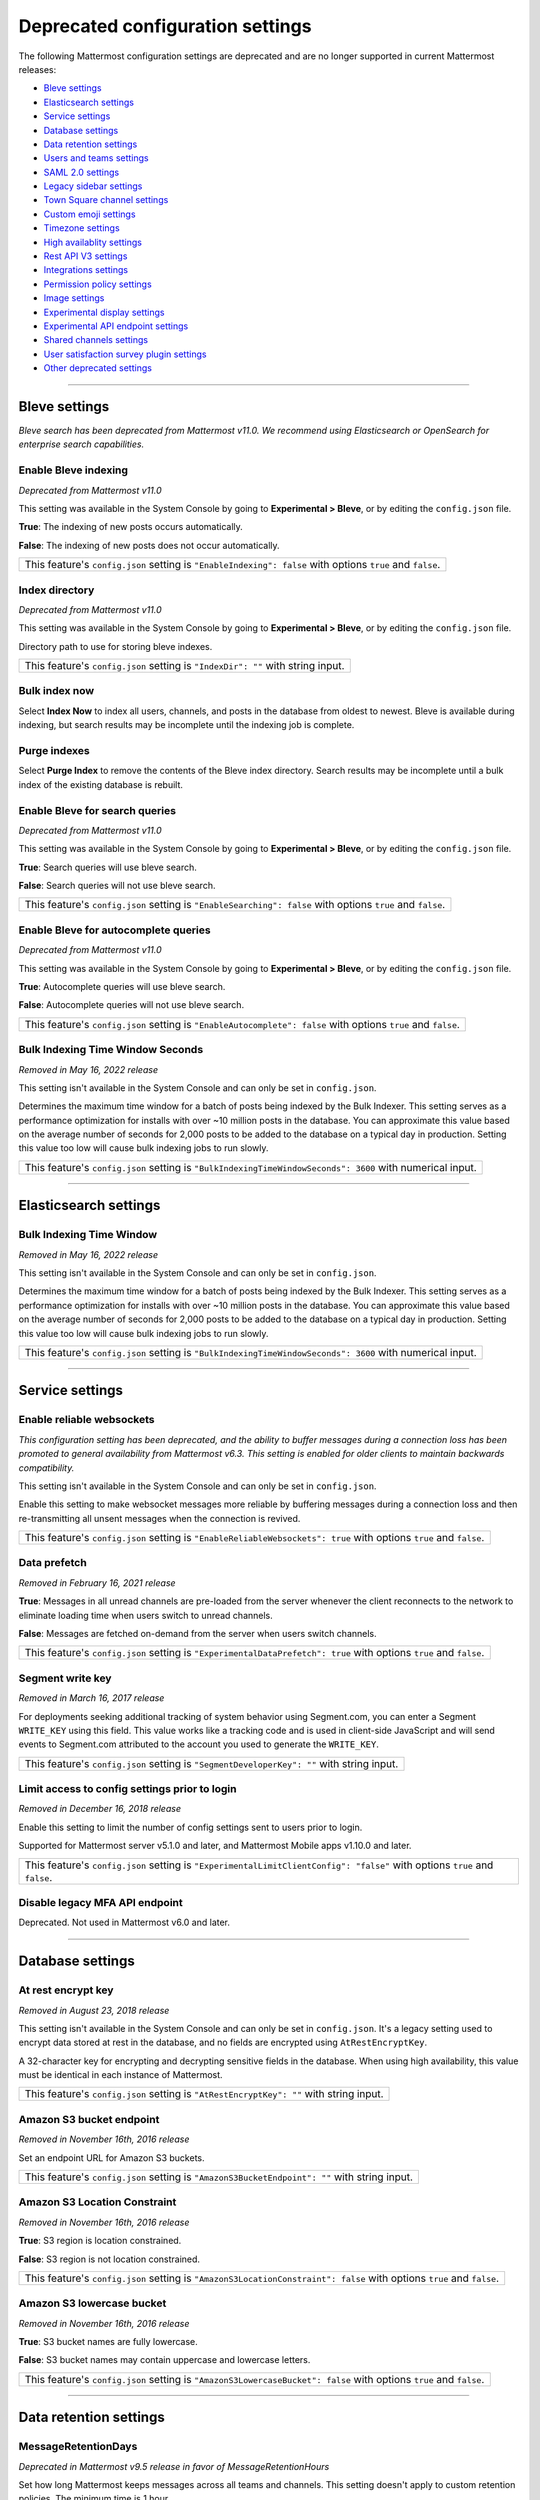 Deprecated configuration settings
=================================

The following Mattermost configuration settings are deprecated and are no longer supported in current Mattermost releases:

- `Bleve settings <#bleve-settings>`__
- `Elasticsearch settings <#elasticsearch-settings>`__
- `Service settings <#service-settings>`__
- `Database settings <#database-settings>`__
- `Data retention settings <#data-retention-settings>`__
- `Users and teams settings <#users-and-teams-settings>`__
- `SAML 2.0 settings <#saml-2-0-settings>`__
- `Legacy sidebar settings <#legacy-sidebar-settings>`__
- `Town Square channel settings <#town-square-channel-settings>`__
- `Custom emoji settings <#custom-emoji-settings>`__
- `Timezone settings <#timezone-settings>`__
- `High availablity settings <#high-availability-settings>`__
- `Rest API V3 settings <#rest-api-v3-settings>`__
- `Integrations settings <#integrations-settings>`__
- `Permission policy settings <#permission-policy-settings>`__
- `Image settings <#image-settings>`__
- `Experimental display settings <#experimental-display-settings>`__
- `Experimental API endpoint settings <#experimental-api-endpoint-settings>`__
- `Shared channels settings <#shared-channels-settings>`__
- `User satisfaction survey plugin settings <#user-satisfaction-surveys-plugin-settings>`__
- `Other deprecated settings <#other-deprecated-settings>`__

----

Bleve settings
--------------

*Bleve search has been deprecated from Mattermost v11.0. We recommend using Elasticsearch or OpenSearch for enterprise search capabilities.*

Enable Bleve indexing
~~~~~~~~~~~~~~~~~~~~~

*Deprecated from Mattermost v11.0*

This setting was available in the System Console by going to **Experimental > Bleve**, or by editing the ``config.json`` file.

**True**: The indexing of new posts occurs automatically.

**False**: The indexing of new posts does not occur automatically.

+------------------------------------------------------------------------------------------------------------+
| This feature's ``config.json`` setting is ``"EnableIndexing": false`` with options ``true`` and ``false``. |
+------------------------------------------------------------------------------------------------------------+

Index directory
~~~~~~~~~~~~~~~

*Deprecated from Mattermost v11.0*

This setting was available in the System Console by going to **Experimental > Bleve**, or by editing the ``config.json`` file.

Directory path to use for storing bleve indexes.

+-----------------------------------------------------------------------------------------------------------+
| This feature's ``config.json`` setting is ``"IndexDir": ""`` with string input.                           |
+-----------------------------------------------------------------------------------------------------------+

Bulk index now
~~~~~~~~~~~~~~

Select **Index Now** to index all users, channels, and posts in the database from oldest to newest. Bleve is available during indexing, but search results may be incomplete until the indexing job is complete.

Purge indexes
~~~~~~~~~~~~~

Select **Purge Index** to remove the contents of the Bleve index directory. Search results may be incomplete until a bulk index of the existing database is rebuilt.

.. config:setting:: enable-bleve-indexingsearch
  :displayname: Enable Bleve for search queries (Experimental)
  :systemconsole: Experimental > Bleve
  :configjson: EnableSearching
  :environment: N/A

  - **true**: Search queries will use bleve search.
  - **false**: **(Default)** Search queries will not use bleve search.


Enable Bleve for search queries
~~~~~~~~~~~~~~~~~~~~~~~~~~~~~~~

*Deprecated from Mattermost v11.0*

This setting was available in the System Console by going to **Experimental > Bleve**, or by editing the ``config.json`` file.

**True**: Search queries will use bleve search.

**False**: Search queries will not use bleve search.

+--------------------------------------------------------------------------------------------------------------+
| This feature's ``config.json`` setting is ``"EnableSearching": false`` with options ``true`` and ``false``.  |
+--------------------------------------------------------------------------------------------------------------+

Enable Bleve for autocomplete queries
~~~~~~~~~~~~~~~~~~~~~~~~~~~~~~~~~~~~~

*Deprecated from Mattermost v11.0*

This setting was available in the System Console by going to **Experimental > Bleve**, or by editing the ``config.json`` file.

**True**: Autocomplete queries will use bleve search.

**False**: Autocomplete queries will not use bleve search.

+-----------------------------------------------------------------------------------------------------------------+
| This feature's ``config.json`` setting is ``"EnableAutocomplete": false`` with options ``true`` and ``false``.  |
+-----------------------------------------------------------------------------------------------------------------+

Bulk Indexing Time Window Seconds
~~~~~~~~~~~~~~~~~~~~~~~~~~~~~~~~~

*Removed in May 16, 2022 release*

This setting isn't available in the System Console and can only be set in ``config.json``.

Determines the maximum time window for a batch of posts being indexed by the Bulk Indexer. This setting serves as a performance optimization for installs with over ~10 million posts in the database. You can approximate this value based on the average number of seconds for 2,000 posts to be added to the database on a typical day in production. Setting this value too low will cause bulk indexing jobs to run slowly.

+-------------------------------------------------------------------------------------------------------------+
| This feature's ``config.json`` setting is ``"BulkIndexingTimeWindowSeconds": 3600`` with numerical input.   |
+-------------------------------------------------------------------------------------------------------------+

----

Elasticsearch settings
----------------------

Bulk Indexing Time Window
~~~~~~~~~~~~~~~~~~~~~~~~~~

*Removed in May 16, 2022 release*

This setting isn't available in the System Console and can only be set in ``config.json``.

Determines the maximum time window for a batch of posts being indexed by the Bulk Indexer. This setting serves as a performance optimization for installs with over ~10 million posts in the database. You can approximate this value based on the average number of seconds for 2,000 posts to be added to the database on a typical day in production. Setting this value too low will cause bulk indexing jobs to run slowly.

+-----------------------------------------------------------------------------------------------------------------+
| This feature's ``config.json`` setting is ``"BulkIndexingTimeWindowSeconds": 3600`` with numerical input.       |
+-----------------------------------------------------------------------------------------------------------------+

----

Service settings
----------------

Enable reliable websockets
~~~~~~~~~~~~~~~~~~~~~~~~~~

*This configuration setting has been deprecated, and the ability to buffer messages during a connection loss has been promoted to general availability from Mattermost v6.3. This setting is enabled for older clients to maintain backwards compatibility.*

This setting isn't available in the System Console and can only be set in ``config.json``.

Enable this setting to make websocket messages more reliable by buffering messages during a connection loss and then re-transmitting all unsent messages when the connection is revived.

+---------------------------------------------------------------------------------------------------------------------+
| This feature's ``config.json`` setting is ``"EnableReliableWebsockets": true`` with options ``true`` and ``false``. |
+---------------------------------------------------------------------------------------------------------------------+

Data prefetch
~~~~~~~~~~~~~

*Removed in February 16, 2021 release*

**True**: Messages in all unread channels are pre-loaded from the server whenever the client reconnects to the network to eliminate loading time when users switch to unread channels.

**False**: Messages are fetched on-demand from the server when users switch channels.

+---------------------------------------------------------------------------------------------------------------------+
| This feature's ``config.json`` setting is ``"ExperimentalDataPrefetch": true`` with options ``true`` and ``false``. |
+---------------------------------------------------------------------------------------------------------------------+

Segment write key
~~~~~~~~~~~~~~~~~

*Removed in March 16, 2017 release*

For deployments seeking additional tracking of system behavior using Segment.com, you can enter a Segment ``WRITE_KEY`` using this field. This value works like a tracking code and is used in client-side JavaScript and will send events to Segment.com attributed to the account you used to generate the ``WRITE_KEY``.

+--------------------------------------------------------------------------------------------+
| This feature's ``config.json`` setting is ``"SegmentDeveloperKey": ""`` with string input. |
+--------------------------------------------------------------------------------------------+

Limit access to config settings prior to login
~~~~~~~~~~~~~~~~~~~~~~~~~~~~~~~~~~~~~~~~~~~~~~

*Removed in December 16, 2018 release*

Enable this setting to limit the number of config settings sent to users prior to login.

Supported for Mattermost server v5.1.0 and later, and Mattermost Mobile apps v1.10.0 and later.

+-----------------------------------------------------------------------------------------------------------------------------+
| This feature's ``config.json`` setting is ``"ExperimentalLimitClientConfig": "false"`` with options ``true`` and ``false``. |
+-----------------------------------------------------------------------------------------------------------------------------+

Disable legacy MFA API endpoint
~~~~~~~~~~~~~~~~~~~~~~~~~~~~~~~

Deprecated. Not used in Mattermost v6.0 and later.

----

Database settings
------------------

At rest encrypt key
~~~~~~~~~~~~~~~~~~~

*Removed in August 23, 2018 release*

This setting isn't available in the System Console and can only be set in ``config.json``. It's a legacy setting used to encrypt data stored at rest in the database, and no fields are encrypted using ``AtRestEncryptKey``.

A 32-character key for encrypting and decrypting sensitive fields in the database. When using high availability, this value must be identical in each instance of Mattermost.

+------------------------------------------------------------------------------------------+
| This feature's ``config.json`` setting is ``"AtRestEncryptKey": ""`` with string input.  |
+------------------------------------------------------------------------------------------+

Amazon S3 bucket endpoint
~~~~~~~~~~~~~~~~~~~~~~~~~

*Removed in November 16th, 2016 release*

Set an endpoint URL for Amazon S3 buckets.

+-----------------------------------------------------------------------------------------------+
| This feature's ``config.json`` setting is ``"AmazonS3BucketEndpoint": ""`` with string input. |
+-----------------------------------------------------------------------------------------------+

Amazon S3 Location Constraint
~~~~~~~~~~~~~~~~~~~~~~~~~~~~~

*Removed in November 16th, 2016 release*

**True**: S3 region is location constrained.

**False**: S3 region is not location constrained.

+------------------------------------------------------------------------------------------------------------------------+
| This feature's ``config.json`` setting is ``"AmazonS3LocationConstraint": false`` with options ``true`` and ``false``. |
+------------------------------------------------------------------------------------------------------------------------+

Amazon S3 lowercase bucket
~~~~~~~~~~~~~~~~~~~~~~~~~~~

*Removed in November 16th, 2016 release*

**True**: S3 bucket names are fully lowercase.

**False**: S3 bucket names may contain uppercase and lowercase letters.

+---------------------------------------------------------------------------------------------------------------------+
| This feature's ``config.json`` setting is ``"AmazonS3LowercaseBucket": false`` with options ``true`` and ``false``. |
+---------------------------------------------------------------------------------------------------------------------+

----

Data retention settings
-----------------------

MessageRetentionDays
~~~~~~~~~~~~~~~~~~~~

*Deprecated in Mattermost v9.5 release in favor of MessageRetentionHours*

Set how long Mattermost keeps messages across all teams and channels. This setting doesn't apply to custom retention policies. The minimum time is 1 hour.

From Mattermost v9.5, this setting has been replaced by :ref:`MessageRetentionHours <administration-guide/configure/compliance-configuration-settings:global retention policy for messages>` which provides more granular control over message retention periods.

+-------------------------------------------------------------------------------------------------------------------------------------+
| This feature's ``config.json`` setting is ``"MessageRetentionDays": 365`` with numerical input.                                     |
+-------------------------------------------------------------------------------------------------------------------------------------+

FileRetentionDays
~~~~~~~~~~~~~~~~~

*Deprecated in Mattermost v9.5 release in favor of FileRetentionHours*

Set how long Mattermost keeps files across all teams and channels. This setting doesn't apply to custom retention policies. The minimum time is 1 hour.

From Mattermost v9.5, this setting has been replaced by :ref:`FileRetentionHours <administration-guide/configure/compliance-configuration-settings:global retention policy for files>` which provides more granular control over file retention periods.

+-------------------------------------------------------------------------------------------------------------------------------------+
| This feature's ``config.json`` setting is ``"FileRetentionDays": 365`` with numerical input.                                        |
+-------------------------------------------------------------------------------------------------------------------------------------+

----

Users and teams settings
------------------------

Enable team directory
~~~~~~~~~~~~~~~~~~~~~

*Removed in May 16th, 2016 release*

**True**: Teams that are configured to appear in the team directory will appear on the system main page. Teams can configure this setting from **Team Settings > Include this team in the Team Directory**.

**False**: Team directory on the system main page is disabled.

+---------------------------------------------------------------------------------------------------------------+
| This feature's ``config.json`` setting is ``"EnableTeamListing": false`` with options ``true`` and ``false``. |
+---------------------------------------------------------------------------------------------------------------+

Allow team admins to edit others' posts
~~~~~~~~~~~~~~~~~~~~~~~~~~~~~~~~~~~~~~~~

Deprecated. Not used in Mattermost v6.0 and later.

Enable team creation
~~~~~~~~~~~~~~~~~~~~~

Deprecated. Not used in Mattermost v6.0 and later.

----

SAML 2.0 settings
-----------------

Use new SAML library
~~~~~~~~~~~~~~~~~~~~

*Removed in December 16, 2020 release*

**True**: Enable an updated SAML Library, which does not require the XML Security Library (xmlsec1) to be installed.

**False**: Continue using the existing implementation which uses the XML Security Library (xmlsec1).

+---------------------------------------------------------------------------------------------------------------+
| This feature's ``config.json`` setting is ``"UseNewSAMLLibrary": false`` with options ``true`` and ``false``. |
+---------------------------------------------------------------------------------------------------------------+

----

Legacy sidebar settings
-----------------------

Enable legacy sidebar
~~~~~~~~~~~~~~~~~~~~~

Deprecated. Not used in Mattermost v6.0 and later.

Experimental sidebar features
~~~~~~~~~~~~~~~~~~~~~~~~~~~~~

*Deprecated. Not used in Mattermost v5.32 and later*

.. note::
   This experimental configuration setting has been deprecated, and the ability to organize channels in the sidebar has been promoted to general availability from Mattermost v5.32. See the :doc:`Organizing Your Sidebar documentation </end-user-guide/preferences/customize-your-channel-sidebar>` for details on customizing the sidebar.

**Disabled**: Users cannot access the experimental channel sidebar feature set.

**Enabled (Default On)**: Enables the experimental sidebar features for all users on this server. Users can disable the features in **Settings > Sidebar > Experimental Sidebar Features**. Features include custom collapsible channel categories, drag and drop to reorganize channels, and unread filtering.

**Enabled (Default Off)**: Users must enable the experimental sidebar features in **Settings**.

+-------------------------------------------------------------------------------------------------------------------------------------------------------+
| This feature's ``config.json`` setting is ``"ExperimentalChannelSidebarOrganization": off`` with options ``off``, ``default_on`` and ``default_off``. |
+-------------------------------------------------------------------------------------------------------------------------------------------------------+

Sidebar organization
~~~~~~~~~~~~~~~~~~~~

Deprecated. Not used in Mattermost v6.0 and later.

Enable X to leave channels from left hand sidebar
~~~~~~~~~~~~~~~~~~~~~~~~~~~~~~~~~~~~~~~~~~~~~~~~~

Deprecated. Not used in Mattermost v6.0 and later.

Autoclose direct messages in sidebar
~~~~~~~~~~~~~~~~~~~~~~~~~~~~~~~~~~~~

Deprecated. Not used in Mattermost v6.0 and later.

----

Town Square channel settings
-----------------------------

Town Square is hidden in left hand sidebar
~~~~~~~~~~~~~~~~~~~~~~~~~~~~~~~~~~~~~~~~~~~

Deprecated. Not used in Mattermost v6.0 and later.

Town Square is read-only
~~~~~~~~~~~~~~~~~~~~~~~~

From Mattermost v.6.0, this feature has been deprecated in favor of :ref:`advanced access controls <administration-guide/manage/team-channel-members:advanced access controls>` which allows you to set any channel as read-only, including Town Square.

----

Custom emoji settings
---------------------

Restrict custom emoji creation
~~~~~~~~~~~~~~~~~~~~~~~~~~~~~~

Deprecated. Not used in Mattermost v6.0 and later.

----

Timezone settings
-----------------

Timezone
~~~~~~~~

*This configuration setting has been promoted to General Availability and is no longer configurable in Mattermost v6.0 and later.*

Select the timezone used for timestamps in the user interface and email notifications.

**True**: The **Timezone** setting is visible in the Settings and a timezone is automatically assigned in the next active session.

**False**: The **Timezone** setting is hidden in the Settings.

+------------------------------------------------------------------------------------------------------------------+
| This feature's ``config.json`` setting is ``"ExperimentalTimezone": true`` with options ``true`` and ``false``.  |
+------------------------------------------------------------------------------------------------------------------+

----

High availability settings
--------------------------

Inter-node listen address
~~~~~~~~~~~~~~~~~~~~~~~~~

*Deprecated. Not used in Mattermost v4.0 and later*

The address the Mattermost Server will listen on for inter-node communication. When setting up your network you should secure the listen address so that only machines in the cluster have access to that port. This can be done in different ways, for example, using IPsec, security groups, or routing tables.

+-----------------------------------------------------------------------------------------------------+
| This feature's ``config.json`` setting is ``"InterNodeListenAddress": ":8075"`` with string input.  |
+-----------------------------------------------------------------------------------------------------+

Inter-Node URLs
~~~~~~~~~~~~~~~

*Deprecated. Not used in Mattermost v4.0 and later*

A list of all the machines in the cluster, such as ``["http://10.10.10.2", "http://10.10.10.4"]``. It is recommended to use the internal IP addresses so all the traffic can be secured.

+--------------------------------------------------------------------------------------------------------------------------------------+
| This feature's ``config.json`` setting is ``"InterNodeUrls": []`` with string array input consisting of the machines in the cluster. |
+--------------------------------------------------------------------------------------------------------------------------------------+

Use gossip
~~~~~~~~~~~~~~~

*Removed in Mattermost v6.0*

**True**: The server attempts to communicate via the gossip protocol over the gossip port specified.

**False**: The server attempts to communicate over the streaming port.

+--------------------------------------------------------------------------------------------------------------+
| This feature’s config.json setting is ``"UseExperimentalGossip": true`` with options ``true`` and ``false``. |
+--------------------------------------------------------------------------------------------------------------+

Streaming port
~~~~~~~~~~~~~~~

*Deprecated. Not used in Mattermost v6.0 and later*

The port used for streaming data between servers.

+-------------------------------------------------------------------------------------------+
| This feature's ``config.json`` setting is ``"StreamingPort": ":8075"`` with string input. |
+-------------------------------------------------------------------------------------------+


Maximum idle connections for high availability
~~~~~~~~~~~~~~~~~~~~~~~~~~~~~~~~~~~~~~~~~~~~~~

*Deprecated. Not used in Mattermost v7.0 and later*

+-----------------------------------------------------------------+------------------------------------------------------------------------+
| The maximum number of idle connections held open from one       | - System Config path: N/A                                              |
| server to all others in the cluster.                            | - ``config.json`` setting: ``".ClusterSettings.MaxIdleConns: 100,``    |
|                                                                 | - Environment variable: ``MM_CLUSTERSETTINGS_MAXIDLECONNS``            |
| Numerical input. Default is **100**.                            |                                                                        |
+-----------------------------------------------------------------+------------------------------------------------------------------------+

Maximum idle connections per host
~~~~~~~~~~~~~~~~~~~~~~~~~~~~~~~~~

*Deprecated. Not used in Mattermost v7.0 and later*

+-----------------------------------------------------------------+------------------------------------------------------------------------------+
| The maximum number of idle connections held open from one       | - System Config path: N/A                                                    |
| server to another server in the cluster.                        | - ``config.json`` setting: ``".ClusterSettings.MaxIdleConnsPerHost: 128",``  |
|                                                                 | - Environment variable: ``MM_CLUSTERSETTINGS_MAXIDLECONNSPERHOST``           |
| Numerical input. Default is **128**.                            |                                                                              |
+-----------------------------------------------------------------+------------------------------------------------------------------------------+

Idle connection timeout
~~~~~~~~~~~~~~~~~~~~~~~

*Deprecated. Not used in Mattermost v7.0 and later*

+-----------------------------------------------------------------+---------------------------------------------------------------------------------------+
| The amount of time, in milliseconds, to leave an idle           | - System Config path: N/A                                                             |
| connection open between servers in the cluster.                 | - ``config.json`` setting: ``".ClusterSettings.IdleConnTimeoutMilliseconds: 90000",`` |
|                                                                 | - Environment variable: ``MM_CLUSTERSETTINGS_IDLECONNTIMEOUTMILLISECONDS``            |
| Numerical input. Default is **90000**.                          |                                                                                       |
+-----------------------------------------------------------------+---------------------------------------------------------------------------------------+

----

REST API V3 settings
--------------------

Allow use of API v3 endpoints
~~~~~~~~~~~~~~~~~~~~~~~~~~~~~

*Removed in June 16, 2018 release*

Set to ``false`` to disable all version 3 endpoints of the REST API. Integrations that rely on API v3 will fail and can then be identified for migration to API v4. API v3 is deprecated and will be removed in the near future. See https://api.mattermost.com for details.

+---------------------------------------------------------------------------------------------------------+
| This feature's ``config.json`` setting is ``"EnableAPIv3": false`` with options ``true`` and ``false``. |
+---------------------------------------------------------------------------------------------------------+

----

Integrations settings
---------------------

Restrict managing integrations to Admins
~~~~~~~~~~~~~~~~~~~~~~~~~~~~~~~~~~~~~~~~

Deprecated. Not used in Mattermost v6.0 and later.


Patch React DOM used by plugins
~~~~~~~~~~~~~~~~~~~~~~~~~~~~~~~~

*Deprecated. Not used in Mattermost v8.0 and later*

This setting enables the patching of the React DOM library when loading web app plugins so that the plugin uses the version matching the web app. This should only be needed temporarily after upgrading to Mattermost v7.7 for plugins that have not been updated yet. Changes to this setting require a server restart before taking effect.

See the :doc:`Important Upgrade Notes </administration-guide/upgrade/important-upgrade-notes>` for more information.

**True**: Web app plugins that package their own version of React DOM are patched to instead use the version of React DOM provided by the web app.

**False**: Web app plugins are loaded as normal.

+------------------------------------------------------------------------------------------------------------------+
| This feature's ``config.json`` setting is ``"PatchPluginsReactDOM": false`` with options ``true`` and ``false``. |
+------------------------------------------------------------------------------------------------------------------+

----

Permission policy settings
--------------------------

*Removed in June 16, 2018 release*

.. note::

   From Mattermost v5.0, these settings are found in the :doc:`Advanced Permissions </administration-guide/onboard/advanced-permissions>` page instead of configuration settings.

Enable sending team invites from
~~~~~~~~~~~~~~~~~~~~~~~~~~~~~~~~

*Removed in June 16, 2018 release*

.. note::

   From v5.0 this has been replaced by advanced permissions which offers Admins a way to restrict actions in Mattermost to authorized users only. See the :doc:`Advanced Permissions documentation </administration-guide/onboard/advanced-permissions>` for more details.

Set policy on who can invite others to a team using the **Send Email Invite**, **Get Team Invite Link**, and **Add Members to Team** options on the product menu. If **Get Team Invite Link** is used to share a link, you can expire the invite code from **Team Settings > Invite Code** after the desired users have joined the team. Options include:

**All team members**: Allows any team member to invite others using an email invitation, team invite link, or by adding members to the team directly.

**Team and System Admins**: Hides the email invitation, team invite link, and the add members to team buttons in the product menu from users who are not team admins or system admins.

**System Admins**: Hides the email invitation, team invite link, and add members to team buttons in the product menu from users who are not system admins.

+----------------------------------------------------------------------------------------------------------------------------------------------------------------------------------+
| This feature's ``config.json`` setting is ``"RestrictTeamInvite": "all"`` with options ``"all"``, ``"team_admin"``, and ``"system_admin"`` for the above settings, respectively. |
+----------------------------------------------------------------------------------------------------------------------------------------------------------------------------------+

Enable public channel creation for
~~~~~~~~~~~~~~~~~~~~~~~~~~~~~~~~~~

*Removed in June 16, 2018 release*

.. note::

   From v5.0 this has been replaced by advanced permissions which offers Admins a way to restrict actions in Mattermost to authorized users only. See the :doc:`Advanced Permissions documentation </administration-guide/onboard/advanced-permissions>` for more details.

Restrict the permission level required to create public channels.

**All team members**: Allow all team members to create public channels.

**Team Admins and System Admins**: Restrict creating public channels to team admins and system admins.

**System Admins**: Restrict creating public channels to system admins.

+---------------------------------------------------------------------------------------------------------------------------------------------------------------------------------------------+
| This feature's ``config.json`` setting is ``"RestrictPublicChannelCreation": "all"`` with options ``"all"``, ``"team_admin"``, and ``"system_admin"`` for the above settings, respectively. |
+---------------------------------------------------------------------------------------------------------------------------------------------------------------------------------------------+

Enable public channel renaming for
~~~~~~~~~~~~~~~~~~~~~~~~~~~~~~~~~~

*Removed in June 16, 2018 release*

.. note::

   From v5.0 this has been replaced by advanced permissions which offers Admins a way to restrict actions in Mattermost to authorized users only. See the :doc:`Advanced Permissions documentation </administration-guide/onboard/advanced-permissions>` for more details.

Restrict the permission level required to rename and set the header or purpose for Public channels.

**All channel members**: Allow all channel members to rename Public channels.

**Channel Admins, Team Admins, and System Admins**: Restrict renaming public channels to channel admins, team admins, and system admins who are members of the channel.

**Team Admins and System Admins**: Restrict renaming public channels to Team Admins and system admins who are members of the channel.

**System Admins**: Restrict renaming public channels to system admins who are members of the channel.

+--------------------------------------------------------------------------------------------------------------------------------------------------------------------------------------------------------------------+
| This feature's ``config.json`` setting is ``"RestrictPublicChannelManagement": "all"`` with options ``"all"``, ``"channel_admin"``, ``"team_admin"``, and ``"system_admin"`` for the above settings, respectively. |
+--------------------------------------------------------------------------------------------------------------------------------------------------------------------------------------------------------------------+

Enable public channel deletion for
~~~~~~~~~~~~~~~~~~~~~~~~~~~~~~~~~~~

*Removed in June 16, 2018 release*

.. note::

   From v5.0 this has been replaced by advanced permissions which offers Admins a way to restrict actions in Mattermost to authorized users only. See the :doc:`Advanced Permissions documentation </administration-guide/onboard/advanced-permissions>` for more details.

Restrict the permission level required to delete Public channels. Deleted channels can be recovered from the database using a :doc:`command line tool </administration-guide/manage/command-line-tools>`.

**All channel members**: Allow all channel members to delete public channels.

**Channel Admins, Team Admins, and System Admins**: Restrict deleting public channels to channel admins, team admins, and system admins who are members of the channel.

**Team Admins and System Admins**: Restrict deleting public channels to team admins and system admins who are members of the channel.

**System Admins**: Restrict deleting public channels to system admins who are members of the channel.

+------------------------------------------------------------------------------------------------------------------------------------------------------------------------------------------------------------------+
| This feature's ``config.json`` setting is ``"RestrictPublicChannelDeletion": "all"`` with options ``"all"``, ``"channel_admin"``, ``"team_admin"``, and ``"system_admin"`` for the above settings, respectively. |
+------------------------------------------------------------------------------------------------------------------------------------------------------------------------------------------------------------------+

Enable private channel creation for
~~~~~~~~~~~~~~~~~~~~~~~~~~~~~~~~~~~

*Removed in June 16, 2018 release*

.. note::

   From v5.0 this has been replaced by advanced permissions which offers Admins a way to restrict actions in Mattermost to authorized users only. See the :doc:`Advanced Permissions documentation </administration-guide/onboard/advanced-permissions>` for more details.

Restrict the permission level required to create private channels.

**All team members**: Allow all team members to create private channels.

**Team Admins and System Admins**: Restrict creating private channels to team admins and system admins.

**System Admins**: Restrict creating private channels to system admins.

+----------------------------------------------------------------------------------------------------------------------------------------------------------------------------------------------+
| This feature's ``config.json`` setting is ``"RestrictPrivateChannelCreation": "all"`` with options ``"all"``, ``"team_admin"``, and ``"system_admin"`` for the above settings, respectively. |
+----------------------------------------------------------------------------------------------------------------------------------------------------------------------------------------------+

Enable private channel renaming for
~~~~~~~~~~~~~~~~~~~~~~~~~~~~~~~~~~~~

*Removed in June 16, 2018 release*

.. note::

   From v5.0 this has been replaced by advanced permissions which offers Admins a way to restrict actions in Mattermost to authorized users only. See the :doc:`Advanced Permissions documentation </administration-guide/onboard/advanced-permissions>` for more details.

Restrict the permission level required to rename and set the header or purpose for Private channels.

**All channel members**: Allow all channel members to rename private channels.

**Channel Admins, Team Admins, and System Admins**: Restrict renaming private channels to channel admins, team admins, and system admins who are members of the private channel.

**Team Admins and System Admins**: Restrict renaming private channels to team admins and system admins who are members of the private channel.

**System Admins**: Restrict renaming private channels to system admins who are members of the private channel.

+---------------------------------------------------------------------------------------------------------------------------------------------------------------------------------------------------------------------+
| This feature's ``config.json`` setting is ``"RestrictPrivateChannelManagement": "all"`` with options ``"all"``, ``"channel_admin"``, ``"team_admin"``, and ``"system_admin"`` for the above settings, respectively. |
+---------------------------------------------------------------------------------------------------------------------------------------------------------------------------------------------------------------------+

Enable managing of private channel members for
~~~~~~~~~~~~~~~~~~~~~~~~~~~~~~~~~~~~~~~~~~~~~~

*Removed in June 16, 2018 release*

.. note::

   From v5.0 this has been replaced by advanced permissions which offers Admins a way to restrict actions in Mattermost to authorized users only. See the :doc:`Advanced Permissions documentation </administration-guide/onboard/advanced-permissions>` for more details.

Set policy on who can add and remove members from Private channels.

**All team members**: Allow all team members to add and remove members.

**Team Admins, Channel Admins, and System Admins**: Allow only team admins, channel admins, and system admins to add and remove members.

**Team Admins, and System Admins**: Allow only team admins and system admins to add and remove members.

**System Admins**: Allow only system admins to add and remove members.

+------------------------------------------------------------------------------------------------------------------------------------------------------------------------------------------------------------------------+
| This feature's ``config.json`` setting is ``"RestrictPrivateChannelManageMembers": "all"`` with options ``"all"``, ``"channel_admin"``, ``"team_admin"``, and ``"system_admin"`` for the above settings, respectively. |
+------------------------------------------------------------------------------------------------------------------------------------------------------------------------------------------------------------------------+

Enable private channel deletion for
~~~~~~~~~~~~~~~~~~~~~~~~~~~~~~~~~~~

*Removed in June 16, 2018 release*

.. note::

   From v5.0 this has been replaced by advanced permissions which offers Admins a way to restrict actions in Mattermost to authorized users only. See the :doc:`Advanced Permissions documentation </administration-guide/onboard/advanced-permissions>` for more details.

Restrict the permission level required to delete Private channels. Deleted channels can be recovered from the database using a :doc:`command line tool </administration-guide/manage/command-line-tools>`.

**All channel members**: Allow all channel members to delete private channels.

**Channel Admins, Team Admins, and System Admins**: Restrict deleting private channels to channel admins, team admins, and system admins who are members of the Private channel.

**Team Admins and System Admins**: Restrict deleting private channels to Team Admins and system admins who are members of the Private channel.

**System Admins**: Restrict deleting private channels to system admins who are members of the private channel.

+-------------------------------------------------------------------------------------------------------------------------------------------------------------------------------------------------------------------+
| This feature's ``config.json`` setting is ``"RestrictPrivateChannelDeletion": "all"`` with options ``"all"``, ``"channel_admin"``, ``"team_admin"``, and ``"system_admin"`` for the above settings, respectively. |
+-------------------------------------------------------------------------------------------------------------------------------------------------------------------------------------------------------------------+

Allow which users to delete messages
~~~~~~~~~~~~~~~~~~~~~~~~~~~~~~~~~~~~

*Removed in June 16, 2018 release*

.. note::

   From v5.0 this has been replaced by advanced permissions which offers Admins a way to restrict actions in Mattermost to authorized users only. See the :doc:`Advanced Permissions documentation </administration-guide/onboard/advanced-permissions>` for more details.

Restrict the permission level required to delete messages. Team admins, channel admins, and system admins can delete messages only in channels where they are members. Messages can be deleted any time.

**Message authors can delete their own messages, and Administrators can delete any message**: Allow authors to delete their own messages, and allow team admins, channel admins, and system admins to delete any message.

**Team Admins and System Admins**: Allow only team admins and system admins to delete messages.

**System Admins**: Allow only system admins to delete messages.

+----------------------------------------------------------------------------------------------------------------------------------------------------------------------------------+
| This feature's ``config.json`` setting is ``"RestrictPostDelete": "all"`` with options ``"all"``, ``"team_admin"``, and ``"system_admin"`` for the above settings, respectively. |
+----------------------------------------------------------------------------------------------------------------------------------------------------------------------------------+

Allow users to edit their messages
~~~~~~~~~~~~~~~~~~~~~~~~~~~~~~~~~~

*Removed in June 16, 2018 release*

.. note::

   From v5.0 this has been replaced by advanced permissions which offers Admins a way to restrict actions in Mattermost to authorized users only. See the :doc:`Advanced Permissions documentation </administration-guide/onboard/advanced-permissions>` for more details.

Set the time limit that users have to edit their messages after posting.

**Any time**: Allow users to edit their messages at any time after posting.

**Never**: Do not allow users to edit their messages.

**{n} seconds after posting**: Users can edit their messages within the specified time limit after posting. The time limit is applied using the ``config.json`` setting ``PostEditTimeLimit`` described below.

+----------------------------------------------------------------------------------------------------------------------------------------------------------------------------+
| This feature's ``config.json`` setting is ``"AllowEditPost": "always"`` with options ``"always"``, ``"never"``, and ``"time_limit"`` for the above settings, respectively. |
+----------------------------------------------------------------------------------------------------------------------------------------------------------------------------+

Post edit time limit
~~~~~~~~~~~~~~~~~~~~

When post editing is permitted, setting this to ``-1`` allows editing any time, and setting this to a positive integer restricts editing time in seconds. If post editing is disabled, this setting does not apply.

**Note:** This setting does not affect plugins, shared channels, integration actions, or Mattermost products.

+--------------------------------------------------------------------------------------------------+
| This feature's ``config.json`` setting is ``"PostEditTimeLimit": -1`` with numerical input.      |
+--------------------------------------------------------------------------------------------------+

----

Image settings
--------------

Attachment thumbnail width
~~~~~~~~~~~~~~~~~~~~~~~~~~~

*Removed in July 16th, 2017 release*

Width of thumbnails generated from uploaded images. Updating this value changes how thumbnail images render in future, but does not change images created in the past.

+-------------------------------------------------------------------------------------------+
| This feature's ``config.json`` setting is ``"ThumbnailWidth": 120`` with numerical input. |
+-------------------------------------------------------------------------------------------+

Attachment thumbnail height
~~~~~~~~~~~~~~~~~~~~~~~~~~~

*Removed in July 16th, 2017 release*

Height of thumbnails generated from uploaded images. Updating this value changes how thumbnail images render in future, but does not change images created in the past.

+--------------------------------------------------------------------------------------------+
| This feature's ``config.json`` setting is ``"ThumbnailHeight": 100`` with numerical input. |
+--------------------------------------------------------------------------------------------+

Image preview width
~~~~~~~~~~~~~~~~~~~

*Removed in July 16th, 2017 release*

Maximum width of preview image. Updating this value changes how preview images render in future, but does not change images created in the past.

+------------------------------------------------------------------------------------------+
| This feature's ``config.json`` setting is ``"PreviewWidth": 1024`` with numerical input. |
+------------------------------------------------------------------------------------------+

Image preview height
~~~~~~~~~~~~~~~~~~~~

*Removed in July 16th, 2017 release*

Maximum height of preview image. Setting this value to ``0`` instructs Mattermost to auto-size the preview image height based on the source image aspect ratio and the preview image width. Updating this value changes how preview images render in future, but does not change images created in the past.

+----------------------------------------------------------------------------------------+
| This feature's ``config.json`` setting is ``"PreviewHeight": 0`` with numerical input. |
+----------------------------------------------------------------------------------------+

Profile picture width
~~~~~~~~~~~~~~~~~~~~~

*Removed in July 16th, 2017 release*

The width to which profile pictures are resized after being uploaded via **Account Settings > Profile**.

+-----------------------------------------------------------------------------------------+
| This feature's ``config.json`` setting is ``"ProfileWidth": 128`` with numerical input. |
+-----------------------------------------------------------------------------------------+

Profile picture height
~~~~~~~~~~~~~~~~~~~~~~

*Removed in July 16th, 2017 release*

The height to which profile pictures are resized after being uploaded via **Account Settings > Profile**.

+------------------------------------------------------------------------------------------+
| This feature's ``config.json`` setting is ``"ProfileHeight": 128`` with numerical input. |
+------------------------------------------------------------------------------------------+

----

Experimental display settings
-----------------------------

Supported timezones path
~~~~~~~~~~~~~~~~~~~~~~~~~

*Removed in April 16, 2019 release*

Set the path of the JSON file that lists supported timezones when ``ExperimentalTimezone`` is set to ``true``.

The file must be in the same directory as your ``config.json`` file if you set a relative path. Defaults to ``timezones.json``.

+-----------------------------------------------------------------------------------------------------------------+
| This feature's ``config.json`` setting is ``"SupportedTimezonesPath": "timezones.json"`` with string input.     |
+-----------------------------------------------------------------------------------------------------------------+

----

Shared channels settings
------------------------

Enable remote cluster service (Experimental)
~~~~~~~~~~~~~~~~~~~~~~~~~~~~~~~~~~~~~~~~~~~~

Deprecated in November 16th, 2024 release in favor of :ref:`Connected Workspaces <administration-guide/configure/site-configuration-settings:enable connected workspaces>` configuration settings

This setting isn't available in the System Console and can only be set in ``config.json``.

Enable this setting to add, remove, and view remote clusters for shared channels.

**True**: System admins can manage remote clusters using the System Console.

**False**: (**Default**) Remote cluster management is disabled.

+---------------------------------------------------------------------------------------------------------------------------------------+
| This feature's ``config.json`` setting is ``"ExperimentalSettings.EnableRemoteClusters": false`` with options ``true`` and ``false``. |
+---------------------------------------------------------------------------------------------------------------------------------------+

Enable shared channels (Experimental)
~~~~~~~~~~~~~~~~~~~~~~~~~~~~~~~~~~~~~

Deprecated in November 16th, 2024 release in favor of :ref:`Connected Workspaces <administration-guide/configure/site-configuration-settings:enable connected workspaces>` configuration settings

This setting isn't available in the System Console and can only be set in ``config.json``.

Enable the ability to establish secure connections between Mattermost instances, and invite secured connections to shared channels where secure connections can participate as they would in any public and private channel.

**True**: System admins can establish secure connections between Mattermost instances.

**False**: (**Default**) The ability to establish secure connections is disabled.

+---------------------------------------------------------------------------------------------------------------------------------------+
| This feature's ``config.json`` setting is ``"ExperimentalSettings.EnableSharedChannels": false`` with options ``true`` and ``false``. |
+---------------------------------------------------------------------------------------------------------------------------------------+

----

User satisfaction surveys plugin settings
-----------------------------------------

.. important::

   This plugin is deprecated from Mattermost v10.11, and is no longer included as a pre-packaged plugin for new Mattermost deployments. For new installations, we strongly recommend using the :doc:`Mattermost User Survey integration </administration-guide/configure/manage-user-surveys>` instead.

This plugin enables Mattermost to send user satisfaction surveys to gather feedback and improve product quality directly from your Mattermost users. Please refer to the `Mattermost Privacy Policy <https://mattermost.com/privacy-policy/>`__ for more information on the collection and use of information received through Mattermost services.

Access the following configuration settings in the System Console by going to **Plugins > User Satisfaction Surveys**.

.. config:setting:: enable-plugin
  :displayname: Enable plugin (Plugins - User Satisfaction Surveys)
  :systemconsole: Plugins > User Satisfaction Surveys
  :configjson: PluginSettings.PluginStates.com.mattermost.user-survey.Enable
  :environment: N/A

  - **true**: (Default) Enables the Mattermost User Satisfaction Surveys plugin on your Mattermost workspace.
  - **false**: Disables the Mattermost User Satisfaction Surveys plugin on your Mattermost workspace.

Enable plugin
~~~~~~~~~~~~~

+---------------------------------------------------------------------------------------------------------------+----------------------------------------------------------------------------------------------+
| - **true**: (Default) Enables the Mattermost User Satisfaction Surveys plugin on your Mattermost workspace.   | - System Config path: **Plugins > User Satisfaction Surveys**                                |
| - **false**: Disables the Mattermost User Satisfaction Surveys plugin on your Mattermost workspace.           | - ``config.json`` setting: ``PluginSettings.PluginStates.com.mattermost.user-survey.Enable`` |
|                                                                                                               | - Environment variable: N/A                                                                  |
+---------------------------------------------------------------------------------------------------------------+----------------------------------------------------------------------------------------------+

.. config:setting:: enable-pluginsend
  :displayname: Enable user satisfaction survey (Plugins - User Satisfaction Surveys)
  :systemconsole: Plugins > User Satisfaction Surveys
  :configjson: PluginSettings.PluginStates.com.mattermost.user-survey.Enable
  :environment: N/A

  - **true**: A user satisfaction survey is sent to all users every quarter.
  - **false**: (Default) User satisfaction surveys are disabled.

Enable user satisfaction survey
~~~~~~~~~~~~~~~~~~~~~~~~~~~~~~~

+-----------------------------------------------------------------------------------------------------------------------------+--------------------------------------------------------------------------------------------------------------------+
| - **true**: A survey is sent to all users every quarter. Results are used by Mattermost, Inc. to improve the product.       | - System Config path: **Plugins > User Satisfaction Surveys**                                                      |
| - **false**: (Default) User satisfaction surveys are disabled.                                                              | - ``config.json`` setting: ``PluginSettings.Plugins.com.mattermost.user-survey.systemconsolesetting.EnableSurvey`` |
|                                                                                                                             | - Environment variable: N/A                                                                                        |
+-----------------------------------------------------------------------------------------------------------------------------+--------------------------------------------------------------------------------------------------------------------+
| **Note**: See the `Mattermost Privacy Policy <https://mattermost.com/privacy-policy/>`__ for more information on the collection and use of information by Mattermost.                                                                            |
+-----------------------------------------------------------------------------------------------------------------------------+--------------------------------------------------------------------------------------------------------------------+

----

Other deprecated settings
--------------------------

Disable Post Metadata
~~~~~~~~~~~~~~~~~~~~~

This setting isn't available in the System Console and can only be set in ``config.json``.

**True**: Disabling post metadata is only recommended if you are experiencing a significant decrease in performance around channel and post load times.

**False**: Load channels with more accurate scroll positioning by loading post metadata.

+-----------------------------------------------------------------------------------------------------------------+
| This feature's ``config.json`` setting is ``"DisablePostMetadata": false`` with options ``true`` and ``false``. |
+-----------------------------------------------------------------------------------------------------------------+

Enable AD/LDAP group sync
~~~~~~~~~~~~~~~~~~~~~~~~~

**True**: Enables AD/LDAP Group Sync configurable under **User Management > Groups**.

**False**: Disables AD/LDAP Group Sync and removes **User Management > Groups** from the System Console.

For more information on AD/LDAP Group Sync, please see the :doc:`AD/LDAP Group Sync documentation </administration-guide/onboard/ad-ldap-groups-synchronization>`.

+-----------------------------------------------------------------------------------------------------------------------+
| This feature's ``config.json`` setting is ``"ExperimentalLdapGroupSync": false`` with options ``true`` and ``false``. |
+-----------------------------------------------------------------------------------------------------------------------+

Disable inactive server email notifications
~~~~~~~~~~~~~~~~~~~~~~~~~~~~~~~~~~~~~~~~~~~

This setting isn't available in the System Console and can only be set in ``config.json``.

This configuration setting disables the ability to send inactivity email notifications to Mattermost System Admins.

+-------------------------------------------------------------------------------------------------------------------+
| This feature's ``config.json`` setting is ``"EnableInactivityEmail": true`` with options ``true`` and ``false``.  |
+-------------------------------------------------------------------------------------------------------------------+

Disable Apps Bar
~~~~~~~~~~~~~~~~

This setting is enabled for all customers by default from Mattermost v8.0. This setting disables the Apps Bar and moves all Mattermost integration icons from the vertical pane on the far right back to the channel header.

Enable OpenTracing (Experimental)
~~~~~~~~~~~~~~~~~~~~~~~~~~~~~~~~~~

*Removed in March 16, 2025 release*

This setting isn't available in the System Console and can only be set in ``config.json``.

**True**: A Jaeger client is instantiated and is used to trace each HTTP request as it goes through App and Store layers. Context is added to App and Store and is passed down the layer chain to create OpenTracing 'spans'.

By default, in order to avoid leaking sensitive information, no method parameters are reported to OpenTracing. Only the name of the method is reported.

**False**: OpenTracing is not enabled.

+---------------------------------------------------------------------------------------------------------------+
| This feature's ``config.json`` setting is ``"EnableOpenTracing": false`` with options ``true`` and ``false``. |
+---------------------------------------------------------------------------------------------------------------+